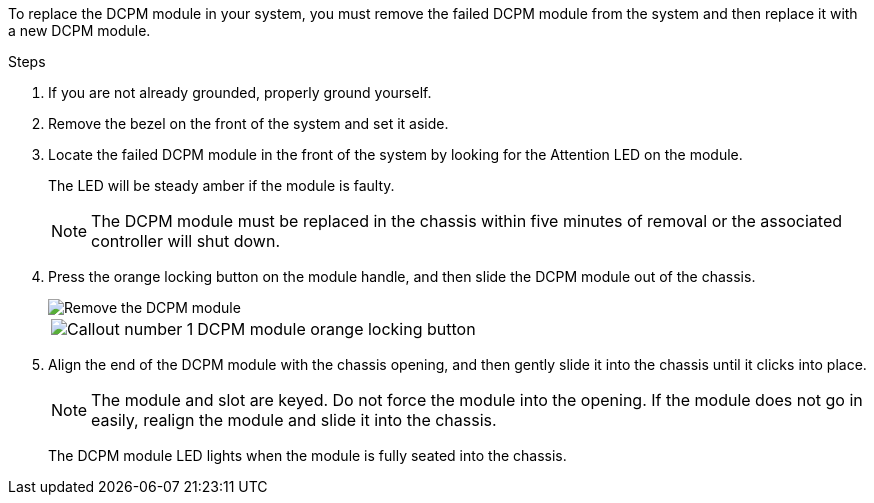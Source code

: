 To replace the DCPM module in your system, you must remove the failed DCPM module from the system and then replace it with a new DCPM module.

.Steps
. If you are not already grounded, properly ground yourself.
. Remove the bezel on the front of the system and set it aside.
. Locate the failed DCPM module in the front of the system by looking for the Attention LED on the module.
+
The LED will be steady amber if the module is faulty.
+
NOTE: The DCPM module must be replaced in the chassis within five minutes of removal or the associated controller will shut down.

. Press the orange locking button on the module handle, and then slide the DCPM module out of the chassis.
+
image::../media/drw_9000_remove_nv_battery.png[Remove the DCPM module]
+
[cols="1,3"]
|===
a|
image:../media/legend_icon_01.png[Callout number 1]
a|
DCPM module orange locking button
|===

. Align the end of the DCPM module with the chassis opening, and then gently slide it into the chassis until it clicks into place.
+
NOTE: The module and slot are keyed. Do not force the module into the opening. If the module does not go in easily, realign the module and slide it into the chassis.
+
The DCPM module LED lights when the module is fully seated into the chassis.
